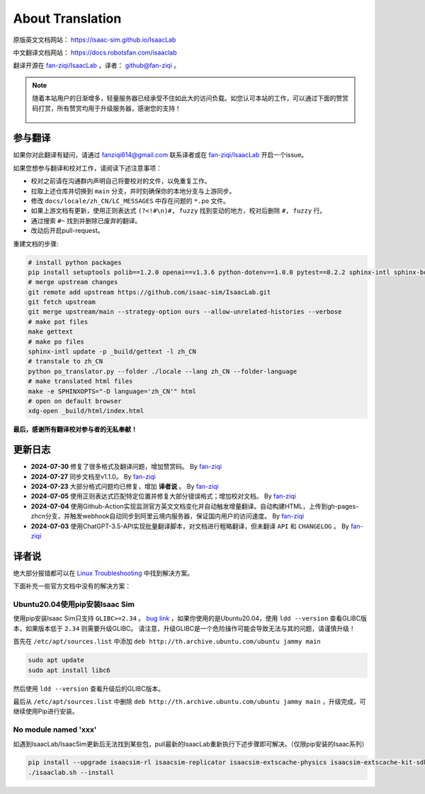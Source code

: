 About Translation
=========================

原版英文文档网站： `https://isaac-sim.github.io/IsaacLab <https://isaac-sim.github.io/IsaacLab>`__ 

中文翻译文档网站： `https://docs.robotsfan.com/isaaclab <https://docs.robotsfan.com/isaaclab>`__ 

翻译开源在 `fan-ziqi/IsaacLab <https://github.com/fan-ziqi/IsaacLab>`__ ，译者： `github@fan-ziqi <https://github.com/fan-ziqi>`__ 。

.. note::

   随着本站用户的日渐增多，轻量服务器已经承受不住如此大的访问负载。如您认可本站的工作，可以通过下面的赞赏码打赏，所有赞赏均用于升级服务器，感谢您的支持！

   .. figure:: ../_static/thanks.png
      :width: 50%
      :align: center
      :alt: 赞赏码

参与翻译
-----------------------------

如果你对此翻译有疑问，请通过 fanziqi614@gmail.com 联系译者或在 `fan-ziqi/IsaacLab <https://github.com/fan-ziqi/IsaacLab>`__ 开启一个issue。

如果您想参与翻译和校对工作，请阅读下述注意事项：

* 校对之前请在沟通群内声明自己将要校对的文件，以免重复工作。
* 拉取上述仓库并切换到 ``main`` 分支，并时刻确保你的本地分支与上游同步。
* 修改 ``docs/locale/zh_CN/LC_MESSAGES`` 中存在问题的 ``*.po`` 文件。
* 如果上游文档有更新，使用正则表达式 ``(?<!#\n)#, fuzzy`` 找到变动的地方，校对后删除 ``#, fuzzy`` 行。
* 通过搜索 ``#~`` 找到并删除已废弃的翻译。
* 改动后开启pull-request。

重建文档的步骤:

.. code-block:: bash

   # install python packages
   pip install setuptools polib==1.2.0 openai==v1.3.6 python-dotenv==1.0.0 pytest==8.2.2 sphinx-intl sphinx-book-theme==1.0.1 myst-parser sphinxcontrib-bibtex==2.5.0 autodocsumm sphinx-copybutton sphinx-icon sphinx_design sphinxemoji numpy matplotlib warp-lang gymnasium
   # merge upstream changes
   git remote add upstream https://github.com/isaac-sim/IsaacLab.git
   git fetch upstream
   git merge upstream/main --strategy-option ours --allow-unrelated-histories --verbose
   # make pot files
   make gettext
   # make po files
   sphinx-intl update -p _build/gettext -l zh_CN
   # transtale to zh_CN
   python po_translator.py --folder ./locale --lang zh_CN --folder-language
   # make translated html files
   make -e SPHINXOPTS="-D language='zh_CN'" html
   # open on default browser
   xdg-open _build/html/index.html

**最后，感谢所有翻译校对参与者的无私奉献！**

更新日志
-----------------------------

* **2024-07-30** 修复了很多格式及翻译问题，增加赞赏码。 By `fan-ziqi <https://github.com/fan-ziqi>`__ 
* **2024-07-27** 同步文档至v1.1.0。 By `fan-ziqi <https://github.com/fan-ziqi>`__ 
* **2024-07-23** 大部分格式问题均已修复，增加 **译者说** 。 By `fan-ziqi <https://github.com/fan-ziqi>`__ 
* **2024-07-05** 使用正则表达式匹配特定位置并修复大部分错误格式；增加校对文档。 By `fan-ziqi <https://github.com/fan-ziqi>`__ 
* **2024-07-04** 使用Github-Action实现监测官方英文文档变化并自动触发增量翻译。自动构建HTML，上传到gh-pages-zhcn分支，并触发webhook自动同步到阿里云境内服务器，保证国内用户的访问速度。 By `fan-ziqi <https://github.com/fan-ziqi>`__ 
* **2024-07-03** 使用ChatGPT-3.5-API实现批量翻译脚本，对文档进行粗略翻译，但未翻译 ``API`` 和 ``CHANGELOG`` 。 By `fan-ziqi <https://github.com/fan-ziqi>`__ 

译者说
-----------------------------

绝大部分报错都可以在 `Linux Troubleshooting <https://docs.omniverse.nvidia.com/dev-guide/latest/linux-troubleshooting.html>`__ 中找到解决方案。

下面补充一些官方文档中没有的解决方案：

Ubuntu20.04使用pip安装Isaac Sim
~~~~~~~~~~~~~~~~~~~~~~~~~~~~~~~~

使用pip安装Isaac Sim只支持 ``GLIBC>=2.34`` 。 `bug link <https://forums.developer.nvidia.com/t/isaac-sim-python-environment-installation-with-pip-through-conda/294913/12>`__ ，如果你使用的是Ubuntu20.04，使用 ``ldd --version`` 查看GLIBC版本，如果版本低于 ``2.34`` 则需要升级GLIBC。 请注意，升级GLIBC是一个危险操作可能会导致无法与其的问题，请谨慎升级！

首先在 ``/etc/apt/sources.list`` 中添加 ``deb http://th.archive.ubuntu.com/ubuntu jammy main`` 

.. code-block:: bash

   sudo apt update
   sudo apt install libc6

然后使用 ``ldd --version`` 查看升级后的GLIBC版本。

最后从 ``/etc/apt/sources.list`` 中删除 ``deb http://th.archive.ubuntu.com/ubuntu jammy main`` ，升级完成，可继续使用Pip进行安装。

No module named 'xxx'
~~~~~~~~~~~~~~~~~~~~~~~~~~~~~~~~

如遇到IsaacLab/IsaacSim更新后无法找到某些包，pull最新的IsaacLab重新执行下述步骤即可解决。（仅限pip安装的Isaac系列）

.. code-block:: bash

   pip install --upgrade isaacsim-rl isaacsim-replicator isaacsim-extscache-physics isaacsim-extscache-kit-sdk isaacsim-extscache-kit isaacsim-app --extra-index-url https://pypi.nvidia.com
   ./isaaclab.sh --install
